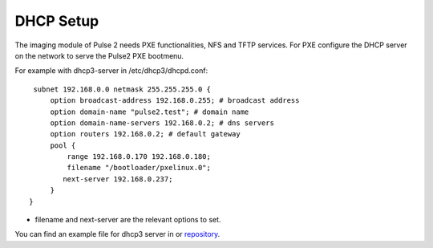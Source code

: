 DHCP Setup
==========

The imaging module of Pulse 2 needs PXE functionalities, NFS and TFTP services.
For PXE configure the DHCP server on the network to serve the Pulse2 PXE
bootmenu.

For example with dhcp3-server in /etc/dhcp3/dhcpd.conf::

     subnet 192.168.0.0 netmask 255.255.255.0 {
         option broadcast-address 192.168.0.255; # broadcast address
         option domain-name "pulse2.test"; # domain name
         option domain-name-servers 192.168.0.2; # dns servers
         option routers 192.168.0.2; # default gateway
         pool {
             range 192.168.0.170 192.168.0.180;
             filename "/bootloader/pxelinux.0";
            next-server 192.168.0.237;
         }
    }

* filename and next-server are the relevant options to set.

You can find an example file for dhcp3 server in or repository_.

.. _repository: https://github.com/mandriva-management-console/mmc/blob/master/pulse2/services/contrib/dhcp/dhcpd.conf
